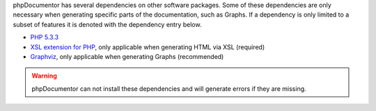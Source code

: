 phpDocumentor has several dependencies on other software packages. Some of
these dependencies are only necessary when generating specific parts of the
documentation, such as Graphs. If a dependency is only
limited to a subset of features it is denoted with the dependency
entry below.

-  `PHP 5.3.3 <http://www.php.net>`_
-  `XSL extension for PHP <http://www.php.net/xsl>`_, only applicable when
   generating HTML via XSL (required)
-  `Graphviz <http://graphviz.org>`_, only applicable when generating Graphs (recommended)

.. warning::

   phpDocumentor can not install these dependencies and will generate errors if
   they are missing.
